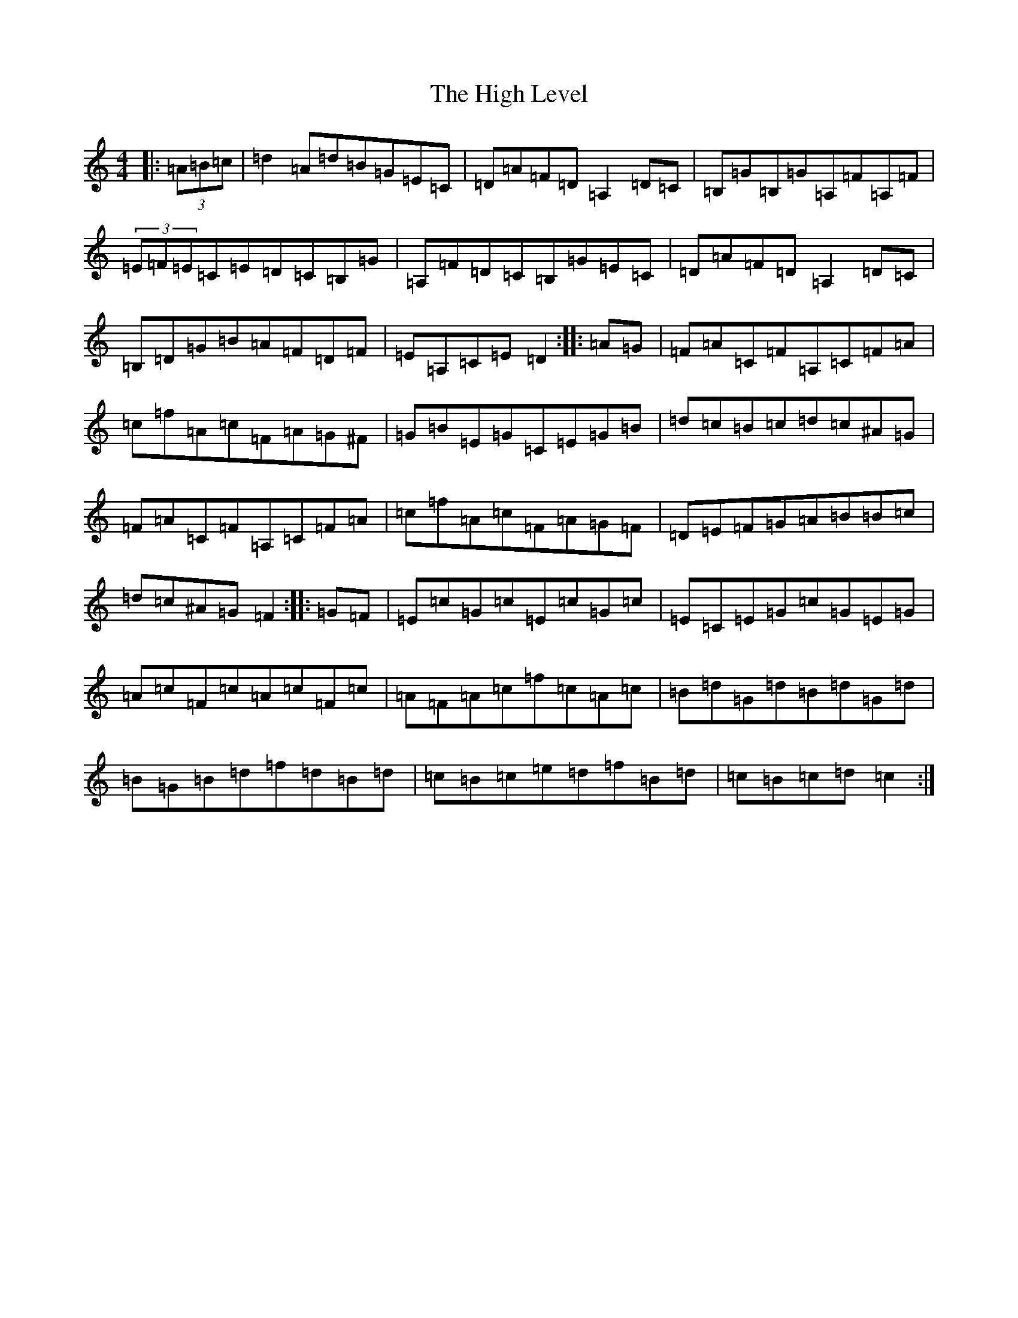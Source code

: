 X: 9071
T: High Level, The
S: https://thesession.org/tunes/2261#setting15631
R: hornpipe
M:4/4
L:1/8
K: C Major
|:(3=A=B=c|=d2=A=d=B=G=E=C|=D=A=F=D=A,2=D=C|=B,=G=B,=G=A,=F=A,=F|(3=E=F=E=C=E=D=C=B,=G|=A,=F=D=C=B,=G=E=C|=D=A=F=D=A,2=D=C|=B,=D=G=B=A=F=D=F|=E=A,=C=E=D2:||:=A=G|=F=A=C=F=A,=C=F=A|=c=f=A=c=F=A=G^F|=G=B=E=G=C=E=G=B|=d=c=B=c=d=c^A=G|=F=A=C=F=A,=C=F=A|=c=f=A=c=F=A=G=F|=D=E=F=G=A=B=B=c|=d=c^A=G=F2:||:=G=F|=E=c=G=c=E=c=G=c|=E=C=E=G=c=G=E=G|=A=c=F=c=A=c=F=c|=A=F=A=c=f=c=A=c|=B=d=G=d=B=d=G=d|=B=G=B=d=f=d=B=d|=c=B=c=e=d=f=B=d|=c=B=c=d=c2:|
